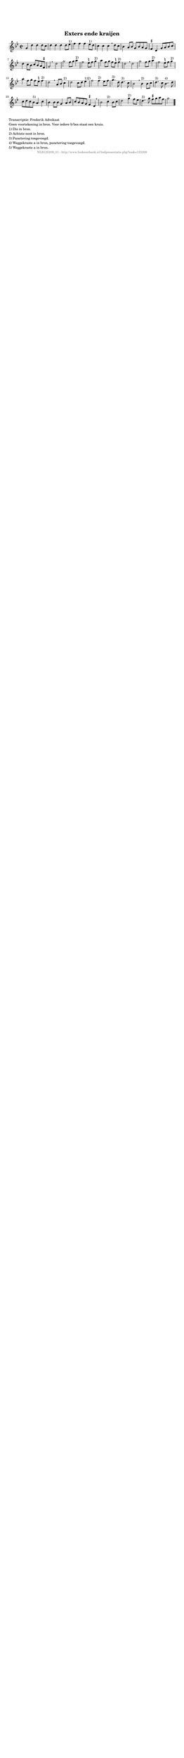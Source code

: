 %
% produced by wce2krn 1.64 (7 June 2014)
%
\version"2.16"
#(append! paper-alist '(("long" . (cons (* 210 mm) (* 2000 mm)))))
#(set-default-paper-size "long")
sb = {\breathe}
mBreak = {\breathe }
bBreak = {\breathe }
x = {\once\override NoteHead #'style = #'cross }
gl=\glissando
itime={\override Staff.TimeSignature #'stencil = ##f }
ficta = {\once\set suggestAccidentals = ##t}
fine = {\once\override Score.RehearsalMark #'self-alignment-X = #1 \mark \markup {\italic{Fine}}}
dc = {\once\override Score.RehearsalMark #'self-alignment-X = #1 \mark \markup {\italic{D.C.}}}
dcf = {\once\override Score.RehearsalMark #'self-alignment-X = #1 \mark \markup {\italic{D.C. al Fine}}}
dcc = {\once\override Score.RehearsalMark #'self-alignment-X = #1 \mark \markup {\italic{D.C. al Coda}}}
ds = {\once\override Score.RehearsalMark #'self-alignment-X = #1 \mark \markup {\italic{D.S.}}}
dsf = {\once\override Score.RehearsalMark #'self-alignment-X = #1 \mark \markup {\italic{D.S. al Fine}}}
dsc = {\once\override Score.RehearsalMark #'self-alignment-X = #1 \mark \markup {\italic{D.S. al Coda}}}
pv = {\set Score.repeatCommands = #'((volta "1"))}
sv = {\set Score.repeatCommands = #'((volta "2"))}
tv = {\set Score.repeatCommands = #'((volta "3"))}
qv = {\set Score.repeatCommands = #'((volta "4"))}
xv = {\set Score.repeatCommands = #'((volta #f))}
\header{ tagline = ""
title = "Exters ende kraijen"
}
\score {{
\key g \minor
\relative g'
{
\set melismaBusyProperties = #'()
\time 2/2
\tempo 4=120
\override Score.MetronomeMark #'transparent = ##t
\override Score.RehearsalMark #'break-visibility = #(vector #t #t #f)
g4 d' d d8 c d4 d d d8 es^"1)" f4 f f es8^"1)" d c4 c c \mBreak
d8 c bes4 a8 bes g bes a g \ficta fis4 d g8 a bes c d4 c8 bes c bes a \ficta fis g2 \bar ":|" \bBreak
d'2 | g f8 g a4^"2)" f2 \ficta e8 f g4^"2)" a f8 g f \ficta e f4^"2)" d2 \mBreak
d2 | g f8 g a4^"2)" f2 \ficta e8 f g4^"2)" a f8 g f \ficta e f4^"2)" d2 \mBreak
a8 bes c4^"2)" | d2 c8 d es4^"1)2)" f2 f4^"2)" es8 f g4.^"3)" d8 d4.^"3)" c8 bes2 \mBreak
bes4^"2)" bes8 c | d4.^"3)" c8 bes4.^"4)" d8 c d c bes^"5)" a4 c bes bes8 bes g4 a8 bes c bes a g \ficta fis4 d \mBreak \bar "|"
bes'2 c4^"2)" bes8 c d2 g4^"2)" f8 es d4.^"3)" g8 \ficta fis g a \ficta fis g2 \bar "|."
 }}
 \midi { }
 \layout {
            indent = 0.0\cm
}
}
\markup { \wordwrap-string #" 
Transcriptie: Frederik Advokaat

Geen voortekening in bron. Voor iedere b/bes staat een kruis.

1) Dis in bron.

2) Achtste noot in bron.

3) Punctering toegevoegd.

4) Weggekraste a in bron, punctering toegevoegd.

5) Weggekraste a in bron.
"}
\markup { \vspace #0 } \markup { \with-color #grey \fill-line { \center-column { \smaller "NLB125209_01 - http://www.liederenbank.nl/liedpresentatie.php?zoek=125209" } } }
